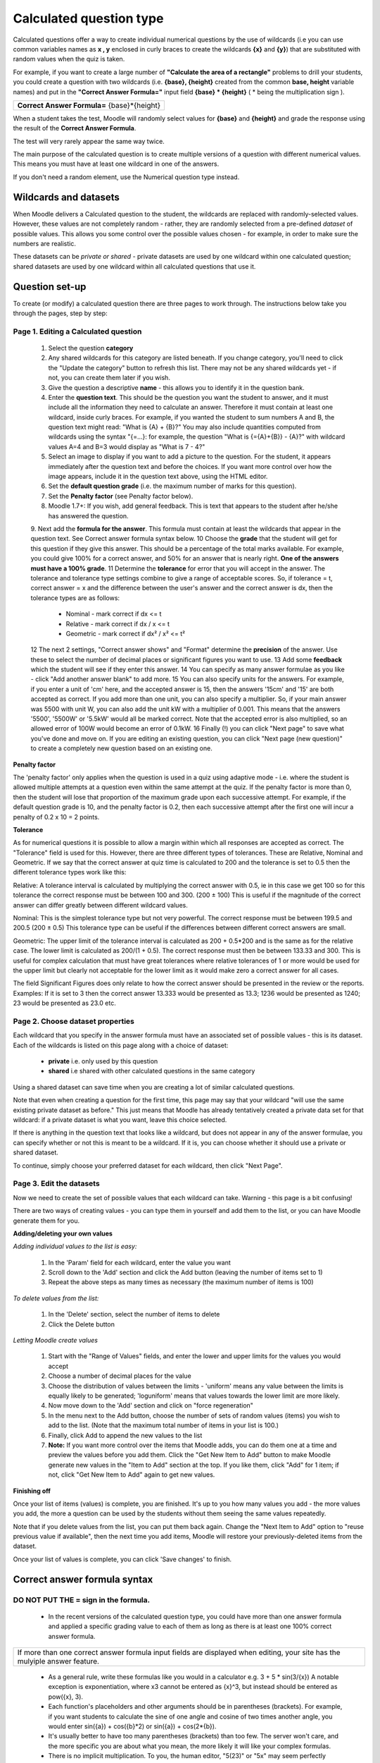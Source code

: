 .. _calculated_question_type:

Calculated question type
=========================
Calculated questions offer a way to create individual numerical questions by the use of wildcards (i.e you can use common variables names as **x , y** enclosed in curly braces to create the wildcards **{x}** and **{y}**) that are substituted with random values when the quiz is taken.

For example, if you want to create a large number of **"Calculate the area of a rectangle"** problems to drill your students, you could create a question with two wildcards (i.e. **{base}, {height}** created from the common **base, height** variable names) and put in the **"Correct Answer Formula="** input field **{base} * {height}** ( * being the multiplication sign ). 

+-------------------------------------------------------+
| **Correct Answer Formula=** {base}*{height}           |
+-------------------------------------------------------+

When a student takes the test, Moodle will randomly select values for **{base}** and **{height}** and grade the response using the result of the **Correct Answer Formula**.

The test will very rarely appear the same way twice. 

The main purpose of the calculated question is to create multiple versions of a question with different numerical values. This means you must have at least one wildcard in one of the answers.

If you don't need a random element, use the Numerical question type instead. 


Wildcards and datasets
------------------------
When Moodle delivers a Calculated question to the student, the wildcards are replaced with randomly-selected values. However, these values are not completely random - rather, they are randomly selected from a pre-defined *dataset* of possible values. This allows you some control over the possible values chosen - for example, in order to make sure the numbers are realistic.

These datasets can be *private or shared* - private datasets are used by one wildcard within one calculated question; shared datasets are used by one wildcard within all calculated questions that use it. 

Question set-up
----------------
To create (or modify) a calculated question there are three pages to work through. The instructions below take you through the pages, step by step: 

Page 1. Editing a Calculated question
^^^^^^^^^^^^^^^^^^^^^^^^^^^^^^^^^^^^^^

  1. Select the question **category**
  2. Any shared wildcards for this category are listed beneath. If you change category, you'll need to click the "Update the category" button to refresh this list. There may not be any shared wildcards yet - if not, you can create them later if you wish.
  3. Give the question a descriptive **name** - this allows you to identify it in the question bank.
  4. Enter the **question text**. This should be the question you want the student to answer, and it must include all the information they need to calculate an answer. Therefore it must contain at least one wildcard, inside curly braces. For example, if you wanted the student to sum numbers A and B, the question text might read: "What is {A} + {B}?" You may also include quantities computed from wildcards using the syntax "{=...}: for example, the question "What is {={A}+{B}} - {A}?" with wildcard values A=4 and B=3 would display as "What is 7 - 4?"
  5. Select an image to display if you want to add a picture to the question. For the student, it appears immediately after the question text and before the choices. If you want more control over how the image appears, include it in the question text above, using the HTML editor.
  6. Set the **default question grade** (i.e. the maximum number of marks for this question).
  7. Set the **Penalty factor** (see Penalty factor below). 
  8. Moodle 1.7+: If you wish, add general feedback. This is text that appears to the student after he/she has answered the question.
  9. Next add the **formula for the answer**. This formula must contain at least the wildcards that appear in the question text. See Correct answer formula syntax below.
  10 Choose the **grade** that the student will get for this question if they give this answer. This should be a percentage of the total marks available. For example, you could give 100% for a correct answer, and 50% for an answer that is nearly right. **One of the answers must have a 100% grade**.
  11 Determine the **tolerance** for error that you will accept in the answer. The tolerance and tolerance type settings combine to give a range of acceptable scores. So, if tolerance = t, correct answer = x and the difference between the user's answer and the correct answer is dx, then the tolerance types are as follows:

       * Nominal - mark correct if dx <= t
       * Relative - mark correct if dx / x <= t
       * Geometric - mark correct if dx² / x² <= t² 

  12 The next 2 settings, "Correct answer shows" and "Format" determine the **precision** of the answer. Use these to select the number of decimal places or significant figures you want to use.
  13 Add some **feedback** which the student will see if they enter this answer.
  14 You can specify as many answer formulae as you like - click "Add another answer blank" to add more.
  15 You can also specify units for the answers. For example, if you enter a unit of 'cm' here, and the accepted answer is 15, then the answers '15cm' and '15' are both accepted as correct. If you add more than one unit, you can also specify a multiplier. So, if your main answer was 5500 with unit W, you can also add the unit kW with a multiplier of 0.001. This means that the answers '5500', '5500W' or '5.5kW' would all be marked correct. Note that the accepted error is also multiplied, so an allowed error of 100W would become an error of 0.1kW.
  16 Finally (!) you can click "Next page" to save what you've done and move on. If you are editing an existing question, you can click "Next page (new question)" to create a completely new question based on an existing one. 

**Penalty factor**

The 'penalty factor' only applies when the question is used in a quiz using adaptive mode - i.e. where the student is allowed multiple attempts at a question even within the same attempt at the quiz. If the penalty factor is more than 0, then the student will lose that proportion of the maximum grade upon each successive attempt. For example, if the default question grade is 10, and the penalty factor is 0.2, then each successive attempt after the first one will incur a penalty of 0.2 x 10 = 2 points. 

**Tolerance**

As for numerical questions it is possible to allow a margin within which all responses are accepted as correct. The "Tolerance" field is used for this. However, there are three different types of tolerances. These are Relative, Nominal and Geometric. If we say that the correct answer at quiz time is calculated to 200 and the tolerance is set to 0.5 then the different tolerance types work like this:

Relative: A tolerance interval is calculated by multiplying the correct answer with 0.5, ie in this case we get 100 so for this tolerance the correct response must be between 100 and 300. (200 ± 100) This is useful if the magnitude of the correct answer can differ greatly between different wildcard values.

Nominal: This is the simplest tolerance type but not very powerful. The correct response must be between 199.5 and 200.5 (200 ± 0.5) This tolerance type can be useful if the differences between different correct answers are small.

Geometric: The upper limit of the tolerance interval is calculated as 200 + 0.5*200 and is the same as for the relative case. The lower limit is calculated as 200/(1 + 0.5). The correct response must then be between 133.33 and 300. This is useful for complex calculation that must have great tolerances where relative tolerances of 1 or more would be used for the upper limit but clearly not acceptable for the lower limit as it would make zero a correct answer for all cases.

The field Significant Figures does only relate to how the correct answer should be presented in the review or the reports. Examples: If it is set to 3 then the correct answer 13.333 would be presented as 13.3; 1236 would be presented as 1240; 23 would be presented as 23.0 etc. 


Page 2. Choose dataset properties
^^^^^^^^^^^^^^^^^^^^^^^^^^^^^^^^^^
Each wildcard that you specify in the answer formula must have an associated set of possible values - this is its dataset. Each of the wildcards is listed on this page along with a choice of dataset:

  * **private** i.e. only used by this question
  * **shared** i.e shared with other calculated questions in the same category 

Using a shared dataset can save time when you are creating a lot of similar calculated questions.

Note that even when creating a question for the first time, this page may say that your wildcard "will use the same existing private dataset as before." This just means that Moodle has already tentatively created a private data set for that wildcard: if a private dataset is what you want, leave this choice selected.

If there is anything in the question text that looks like a wildcard, but does not appear in any of the answer formulae, you can specify whether or not this is meant to be a wildcard. If it is, you can choose whether it should use a private or shared dataset.

To continue, simply choose your preferred dataset for each wildcard, then click "Next Page". 


Page 3. Edit the datasets
^^^^^^^^^^^^^^^^^^^^^^^^^^^
Now we need to create the set of possible values that each wildcard can take. Warning - this page is a bit confusing!

There are two ways of creating values - you can type them in yourself and add them to the list, or you can have Moodle generate them for you. 

**Adding/deleting your own values**

*Adding individual values to the list is easy:*

  1. In the 'Param' field for each wildcard, enter the value you want
  2. Scroll down to the 'Add' section and click the Add button (leaving the number of items set to 1)
  3. Repeat the above steps as many times as necessary (the maximum number of items is 100) 

*To delete values from the list:*

  1. In the 'Delete' section, select the number of items to delete
  2. Click the Delete button 

*Letting Moodle create values*

  1. Start with the "Range of Values" fields, and enter the lower and upper limits for the values you would accept
  2. Choose a number of decimal places for the value
  3. Choose the distribution of values between the limits - 'uniform' means any value between the limits is equally likely to be generated; 'loguniform' means that values towards the lower limit are more likely.
  4. Now move down to the 'Add' section and click on "force regeneration"
  5. In the menu next to the Add button, choose the number of sets of random values (items) you wish to add to the list. (Note that the maximum total number of items in your list is 100.)
  6. Finally, click Add to append the new values to the list
  7. **Note:** If you want more control over the items that Moodle adds, you can do them one at a time and preview the values before you add them. Click the "Get New Item to Add" button to make Moodle generate new values in the "Item to Add" section at the top. If you like them, click "Add" for 1 item; if not, click "Get New Item to Add" again to get new values. 

**Finishing off**

Once your list of items (values) is complete, you are finished. It's up to you how many values you add - the more values you add, the more a question can be used by the students without them seeing the same values repeatedly.

Note that if you delete values from the list, you can put them back again. Change the "Next Item to Add" option to "reuse previous value if available", then the next time you add items, Moodle will restore your previously-deleted items from the dataset.

Once your list of values is complete, you can click 'Save changes' to finish. 


Correct answer formula syntax
-------------------------------

DO NOT PUT THE = sign in the formula.
^^^^^^^^^^^^^^^^^^^^^^^^^^^^^^^^^^^^^^
  * In the recent versions of the calculated question type, you could have more than one answer formula and applied a specific grading value to each of them as long as there is at least one 100% correct answer formula. 

+------------------------------------------------------------------------------------+
| If more than one correct answer formula input fields are displayed when editing,   |
| your site has the mulyiple answer feature.                                         |
+------------------------------------------------------------------------------------+

  * As a general rule, write these formulas like you would in a calculator e.g. 3 + 5 * sin(3/{x}) A notable exception is exponentiation, where x3 cannot be entered as {x}^3, but instead should be entered as pow({x}, 3).
  * Each function's placeholders and other arguments should be in parentheses (brackets). For example, if you want students to calculate the sine of one angle and cosine of two times another angle, you would enter sin({a}) + cos({b}*2) or sin({a}) + cos(2*{b}).
  * It's usually better to have too many parentheses (brackets) than too few. The server won't care, and the more specific you are about what you mean, the more likely it will like your complex formulas.
  * There is no implicit multiplication. To you, the human editor, "5(23)" or "5x" may seem perfectly obvious. To the server doing the math, it's crazy talk and won't be understood. Always use the "*" for multiplication.
  * Any special mathematical function must have parentheses around its values. Take the sine function in the first bullet point for instance. Notice that the 3 / x is wrapped in parentheses (brackets)--this is so the server can understand it properly. Without those parentheses, the server won't know if you mean "(sin 3) / x" or "sin (3 / x)" and will reject the entire formula accordingly. 

Predefined constants
^^^^^^^^^^^^^^^^^^^^^
Actually there is NO Predefined constant that is allowed other than pi() as a function without parameter. 

Synchronization
^^^^^^^^^^^^^^^^
You could use shared wild cards to get the same values across questions in a quiz.

A simple example will be to use the same radius in a first question asking for the perimiter of a circle of {radius}cm and a second question asking for the surface of a circle of {radius}cm.

When the quiz will be shown to the student the two questions will shown the same {radius} value.

However the synchronization will work **ONLY** if the questions are kept in the **SAME** category and have the **SAME NUMBER OF DATASETS** .

If you need to move the synchronized questions to another category, you need to do it by editing the questions. 




















